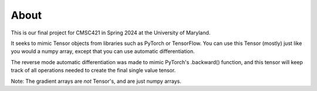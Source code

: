 About
=====
This is our final project for CMSC421 in Spring 2024 at the University of Maryland.

It seeks to mimic Tensor objects from libraries such as PyTorch or TensorFlow.
You can use this Tensor (mostly) just like you would a numpy array, except that
you can use automatic differentiation.

The reverse mode automatic differentiation was made to mimic PyTorch's .backward()
function, and this tensor will keep track of all operations needed to create the
final single value tensor.

Note: The gradient arrays are *not* Tensor's, and are just numpy arrays.